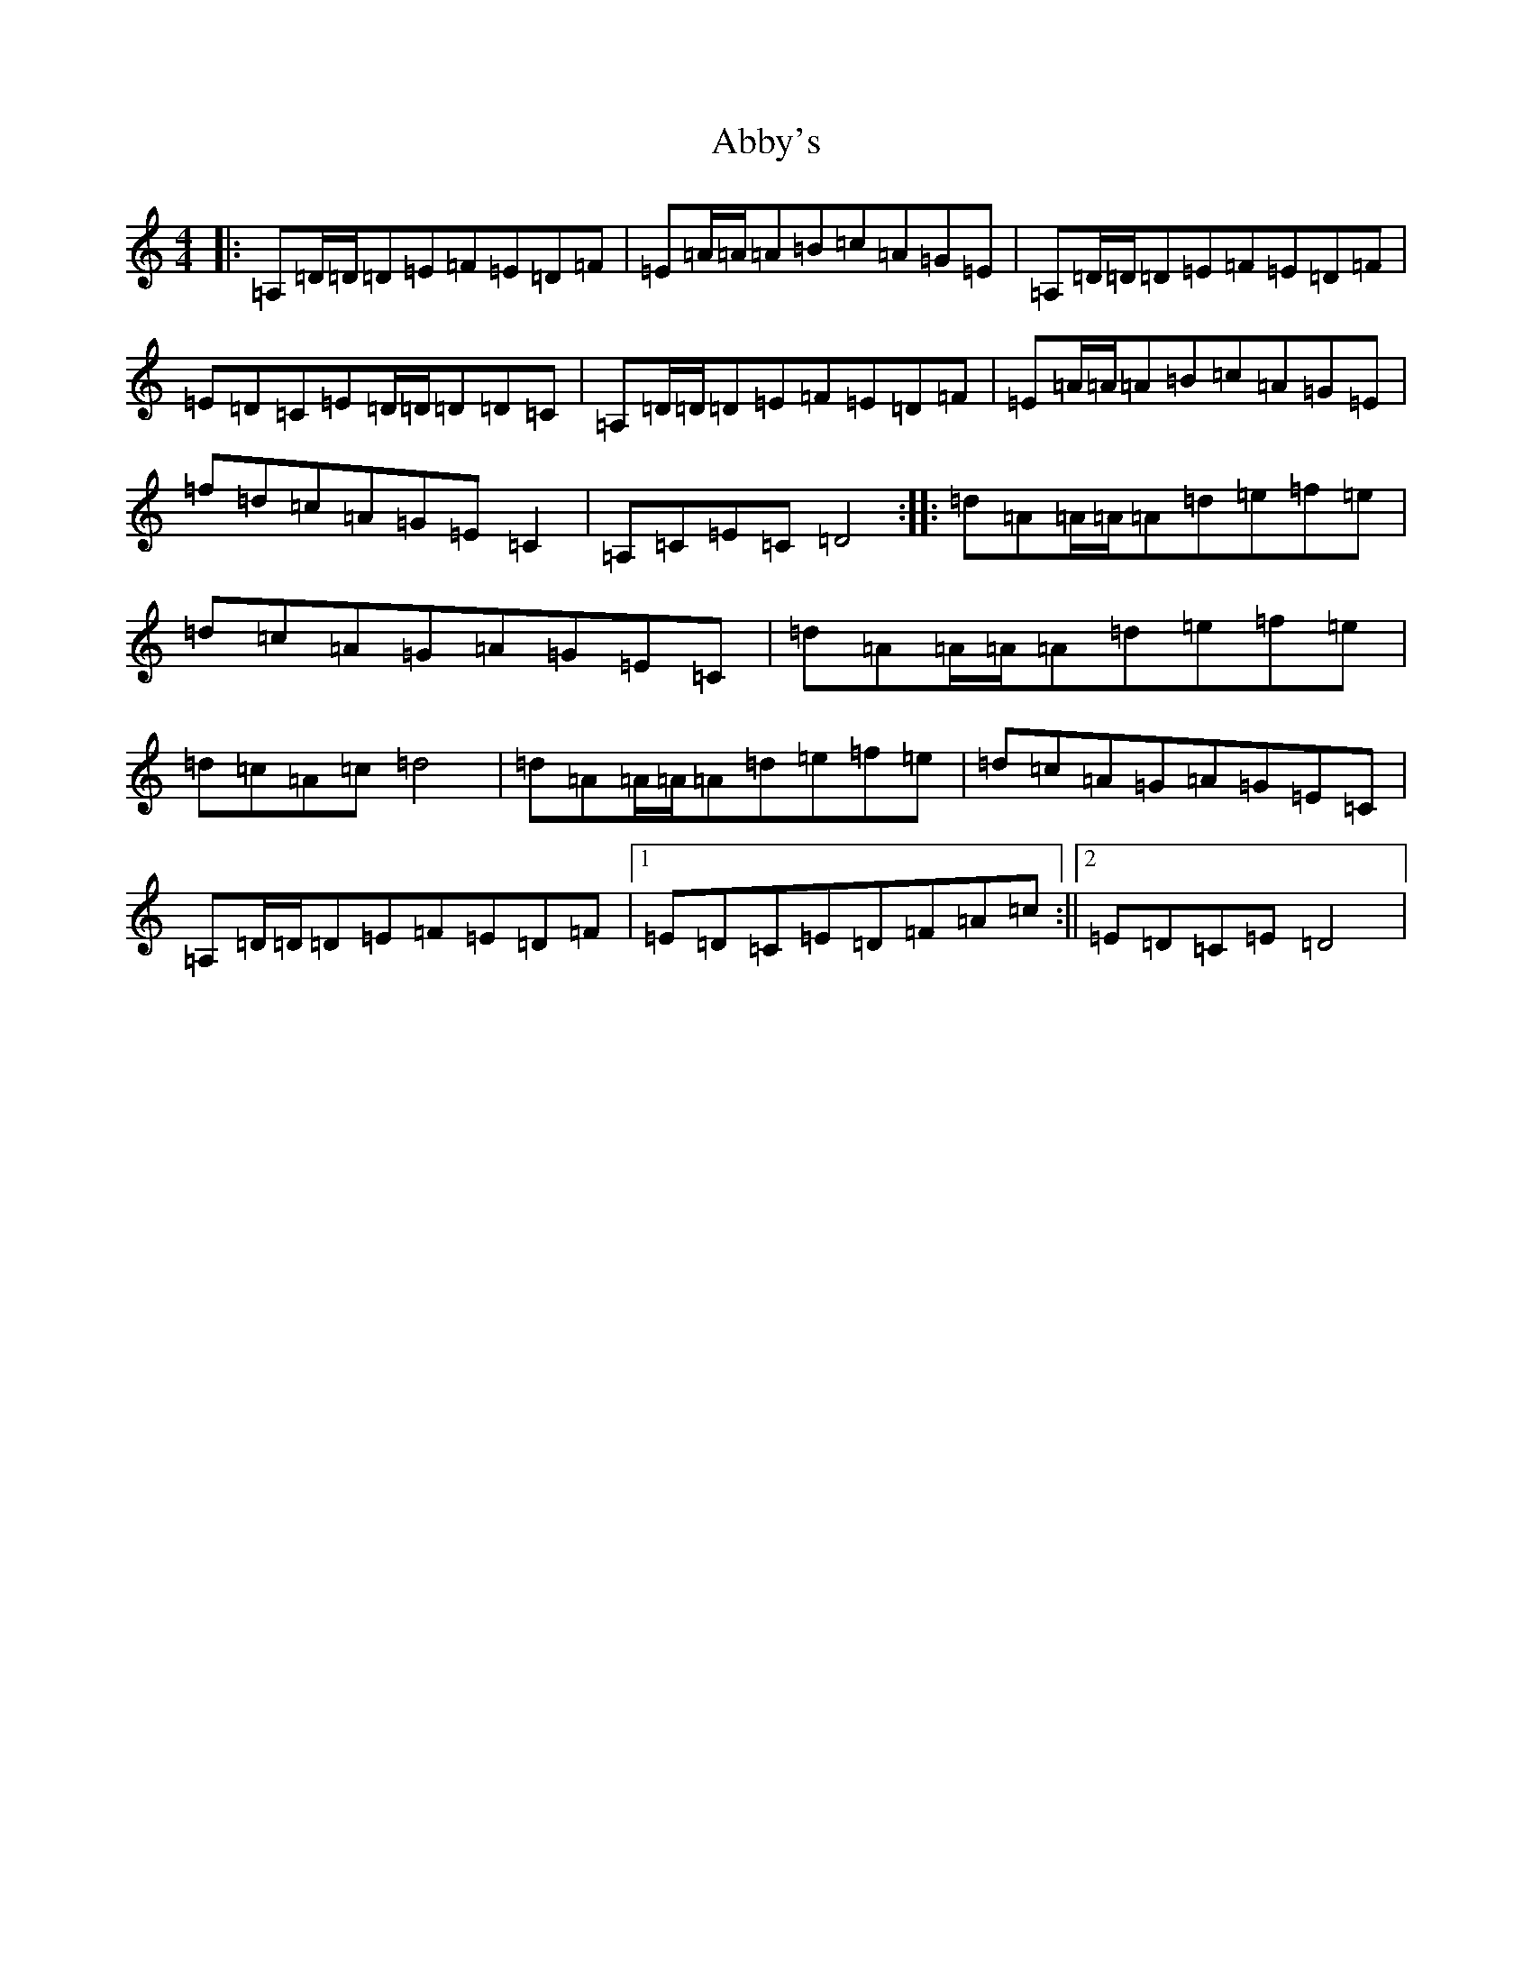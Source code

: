 X: 267
T: Abby's
S: https://thesession.org/tunes/10604#setting10604
R: reel
M:4/4
L:1/8
K: C Major
|:=A,=D/2=D/2=D=E=F=E=D=F|=E=A/2=A/2=A=B=c=A=G=E|=A,=D/2=D/2=D=E=F=E=D=F|=E=D=C=E=D/2=D/2=D=D=C|=A,=D/2=D/2=D=E=F=E=D=F|=E=A/2=A/2=A=B=c=A=G=E|=f=d=c=A=G=E=C2|=A,=C=E=C=D4:||:=d=A=A/2=A/2=A=d=e=f=e|=d=c=A=G=A=G=E=C|=d=A=A/2=A/2=A=d=e=f=e|=d=c=A=c=d4|=d=A=A/2=A/2=A=d=e=f=e|=d=c=A=G=A=G=E=C|=A,=D/2=D/2=D=E=F=E=D=F|1=E=D=C=E=D=F=A=c:||2=E=D=C=E=D4|